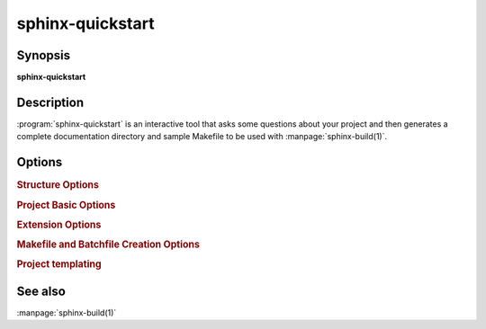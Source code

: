 sphinx-quickstart
=================

Synopsis
--------

**sphinx-quickstart**

Description
-----------

:program:`sphinx-quickstart` is an interactive tool that asks some questions
about your project and then generates a complete documentation directory and
sample Makefile to be used with :manpage:`sphinx-build(1)`.

Options
-------

.. program:: sphinx-quickstart

.. option:: -q, --quiet

   Quiet mode that will skip interactive wizard to specify options.
   This option requires `-p`, `-a` and `-v` options.

.. option:: -h, --help, --version

   Display usage summary or Sphinx version.

.. rubric:: Structure Options

.. option:: --sep

   If specified, separate source and build directories.

.. option:: --dot=DOT

   Inside the root directory, two more directories will be created;
   "_templates" for custom HTML templates and "_static" for custom stylesheets
   and other static files. You can enter another prefix (such as ".") to
   replace the underscore.

.. rubric:: Project Basic Options

.. option:: -p PROJECT, --project=PROJECT

   Project name will be set. (see :confval:`project`).

.. option:: -a AUTHOR, --author=AUTHOR

   Author names. (see :confval:`copyright`).

.. option:: -v VERSION

   Version of project. (see :confval:`version`).

.. option:: -r RELEASE, --release=RELEASE

   Release of project. (see :confval:`release`).

.. option:: -l LANGUAGE, --language=LANGUAGE

   Document language. (see :confval:`language`).

.. option:: --suffix=SUFFIX

   Source file suffix. (see :confval:`source_suffix`).

.. option:: --master=MASTER

   Master document name. (see :confval:`master_doc`).

.. option:: --epub

   Use epub.

.. rubric:: Extension Options

.. option:: --ext-autodoc

   Enable `sphinx.ext.autodoc` extension.

.. option:: --ext-doctest

   Enable `sphinx.ext.doctest` extension.

.. option:: --ext-intersphinx

   Enable `sphinx.ext.intersphinx` extension.

.. option:: --ext-todo

   Enable `sphinx.ext.todo` extension.

.. option:: --ext-coverage

   Enable `sphinx.ext.coverage` extension.

.. option:: --ext-imgmath

   Enable `sphinx.ext.imgmath` extension.

.. option:: --ext-mathjax

   Enable `sphinx.ext.mathjax` extension.

.. option:: --ext-ifconfig

   Enable `sphinx.ext.ifconfig` extension.

.. option:: --ext-viewcode

   Enable `sphinx.ext.viewcode` extension.

.. option:: --ext-githubpages

   Enable `sphinx.ext.githubpages` extension.

.. option:: --extensions=EXTENSIONS

   Enable arbitrary extensions.

.. rubric:: Makefile and Batchfile Creation Options

.. option:: --use-make-mode (-m), --no-use-make-mode (-M)

   :file:`Makefile/make.bat` uses (or doesn't use) :ref:`make-mode <make_mode>`.
   Default is ``use``, which generates a more concise :file:`Makefile/make.bat`.

   .. versionchanged:: 1.5
      make-mode is default.

.. option:: --makefile, --no-makefile

   Create (or not create) makefile.

.. option:: --batchfile, --no-batchfile

   Create (or not create) batchfile

.. rubric:: Project templating

.. versionadded:: 1.5
   Project templating options for sphinx-quickstart

.. option:: -t, --templatedir=TEMPLATEDIR

   Template directory for template files.  You can modify the templates of
   sphinx project files generated by quickstart.  Following Jinja2 template
   files are allowed:

   * ``master_doc.rst_t``
   * ``conf.py_t``
   * ``Makefile_t``
   * ``Makefile.new_t``
   * ``make.bat_t``
   * ``make.bat.new_t``

   In detail, please refer the system template files Sphinx provides.
   (``sphinx/templates/quickstart``)

.. option:: -d NAME=VALUE

   Define a template variable

See also
--------

:manpage:`sphinx-build(1)`
